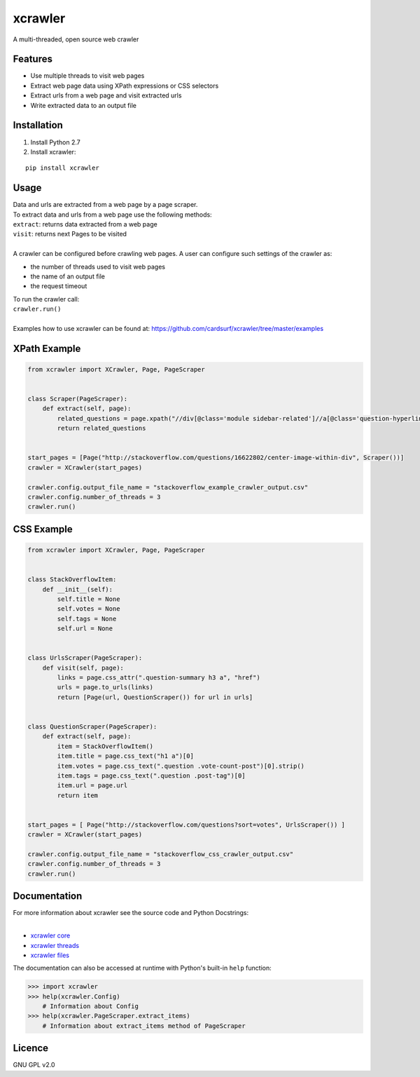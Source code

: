 xcrawler
========
A multi-threaded, open source web crawler

Features
---------
* Use multiple threads to visit web pages
* Extract web page data using XPath expressions or CSS selectors
* Extract urls from a web page and visit extracted urls
* Write extracted data to an output file

Installation
------------
#. Install Python 2.7
#. Install xcrawler:

::

    pip install xcrawler
Usage
-----
| Data and urls are extracted from a web page by a page scraper.
| To extract data and urls from a web page use the following methods:
| ``extract``: returns data extracted from a web page
| ``visit``: returns next Pages to be visited
| 
| A crawler can be configured before crawling web pages. A user can configure such settings of the crawler as:
* the number of threads used to visit web pages
* the name of an output file
* the request timeout
| To run the crawler call:
| ``crawler.run()``
|
| Examples how to use xcrawler can be found at: https://github.com/cardsurf/xcrawler/tree/master/examples
XPath Example
-------------
.. code:: python

    from xcrawler import XCrawler, Page, PageScraper


    class Scraper(PageScraper):
        def extract(self, page):
            related_questions = page.xpath("//div[@class='module sidebar-related']//a[@class='question-hyperlink']/text()")
            return related_questions


    start_pages = [Page("http://stackoverflow.com/questions/16622802/center-image-within-div", Scraper())]
    crawler = XCrawler(start_pages)
    
    crawler.config.output_file_name = "stackoverflow_example_crawler_output.csv"
    crawler.config.number_of_threads = 3
    crawler.run()


CSS Example
-------------
.. code:: python

    from xcrawler import XCrawler, Page, PageScraper


    class StackOverflowItem:
        def __init__(self):
            self.title = None
            self.votes = None
            self.tags = None
            self.url = None


    class UrlsScraper(PageScraper):
        def visit(self, page):
            links = page.css_attr(".question-summary h3 a", "href")
            urls = page.to_urls(links)
            return [Page(url, QuestionScraper()) for url in urls]


    class QuestionScraper(PageScraper):
        def extract(self, page):
            item = StackOverflowItem()
            item.title = page.css_text("h1 a")[0]
            item.votes = page.css_text(".question .vote-count-post")[0].strip()
            item.tags = page.css_text(".question .post-tag")[0]
            item.url = page.url
            return item


    start_pages = [ Page("http://stackoverflow.com/questions?sort=votes", UrlsScraper()) ]
    crawler = XCrawler(start_pages)

    crawler.config.output_file_name = "stackoverflow_css_crawler_output.csv"
    crawler.config.number_of_threads = 3
    crawler.run()


Documentation
--------------
| For more information about xcrawler see the source code and Python Docstrings:
| 
* `xcrawler core <https://github.com/cardsurf/xcrawler/tree/master/xcrawler/core/>`_
* `xcrawler threads <https://github.com/cardsurf/xcrawler/tree/master/xcrawler/threads/>`_
* `xcrawler files <https://github.com/cardsurf/xcrawler/tree/master/xcrawler/files/>`_

The documentation can also be accessed at runtime with Python's built-in ``help`` function:

.. code:: python

    >>> import xcrawler
    >>> help(xcrawler.Config)
        # Information about Config
    >>> help(xcrawler.PageScraper.extract_items)
        # Information about extract_items method of PageScraper

Licence
-------
GNU GPL v2.0